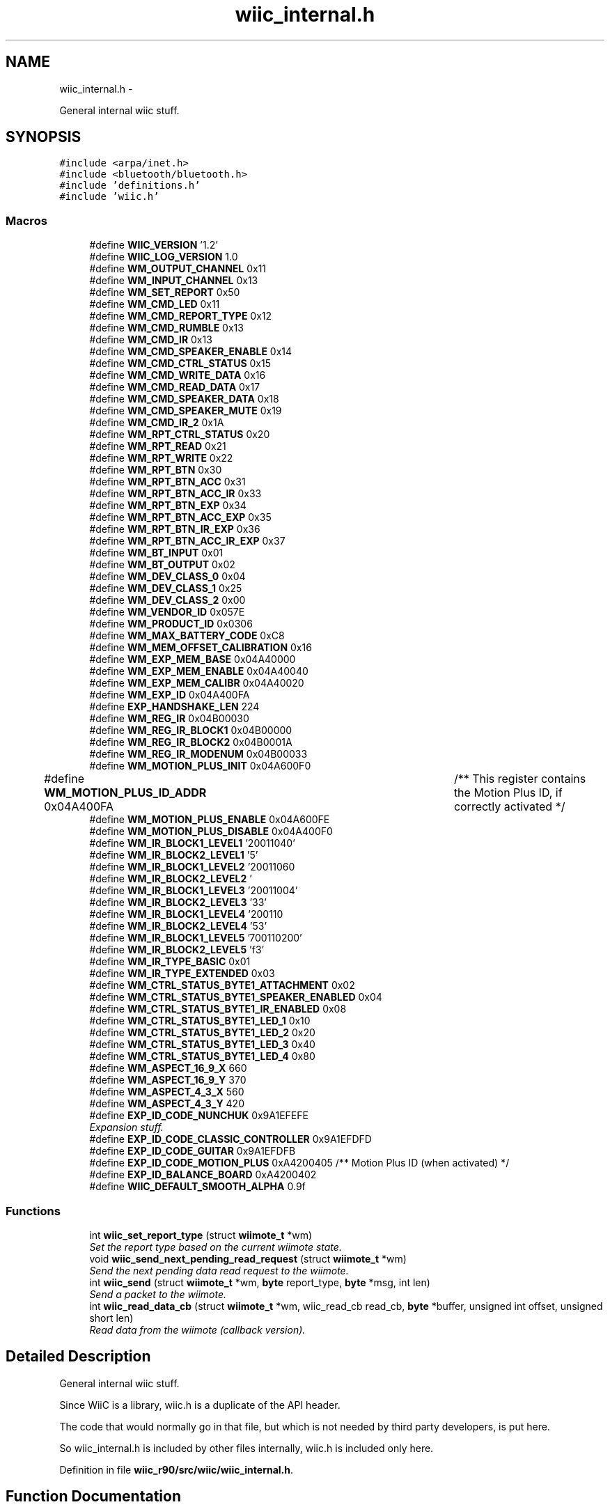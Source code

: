 .TH "wiic_internal.h" 3 "Sat Dec 1 2012" "Version 001" "OpenGL Flythrough" \" -*- nroff -*-
.ad l
.nh
.SH NAME
wiic_internal.h \- 
.PP
General internal wiic stuff\&.  

.SH SYNOPSIS
.br
.PP
\fC#include <arpa/inet\&.h>\fP
.br
\fC#include <bluetooth/bluetooth\&.h>\fP
.br
\fC#include 'definitions\&.h'\fP
.br
\fC#include 'wiic\&.h'\fP
.br

.SS "Macros"

.in +1c
.ti -1c
.RI "#define \fBWIIC_VERSION\fP   '1\&.2'"
.br
.ti -1c
.RI "#define \fBWIIC_LOG_VERSION\fP   1\&.0"
.br
.ti -1c
.RI "#define \fBWM_OUTPUT_CHANNEL\fP   0x11"
.br
.ti -1c
.RI "#define \fBWM_INPUT_CHANNEL\fP   0x13"
.br
.ti -1c
.RI "#define \fBWM_SET_REPORT\fP   0x50"
.br
.ti -1c
.RI "#define \fBWM_CMD_LED\fP   0x11"
.br
.ti -1c
.RI "#define \fBWM_CMD_REPORT_TYPE\fP   0x12"
.br
.ti -1c
.RI "#define \fBWM_CMD_RUMBLE\fP   0x13"
.br
.ti -1c
.RI "#define \fBWM_CMD_IR\fP   0x13"
.br
.ti -1c
.RI "#define \fBWM_CMD_SPEAKER_ENABLE\fP   0x14"
.br
.ti -1c
.RI "#define \fBWM_CMD_CTRL_STATUS\fP   0x15"
.br
.ti -1c
.RI "#define \fBWM_CMD_WRITE_DATA\fP   0x16"
.br
.ti -1c
.RI "#define \fBWM_CMD_READ_DATA\fP   0x17"
.br
.ti -1c
.RI "#define \fBWM_CMD_SPEAKER_DATA\fP   0x18"
.br
.ti -1c
.RI "#define \fBWM_CMD_SPEAKER_MUTE\fP   0x19"
.br
.ti -1c
.RI "#define \fBWM_CMD_IR_2\fP   0x1A"
.br
.ti -1c
.RI "#define \fBWM_RPT_CTRL_STATUS\fP   0x20"
.br
.ti -1c
.RI "#define \fBWM_RPT_READ\fP   0x21"
.br
.ti -1c
.RI "#define \fBWM_RPT_WRITE\fP   0x22"
.br
.ti -1c
.RI "#define \fBWM_RPT_BTN\fP   0x30"
.br
.ti -1c
.RI "#define \fBWM_RPT_BTN_ACC\fP   0x31"
.br
.ti -1c
.RI "#define \fBWM_RPT_BTN_ACC_IR\fP   0x33"
.br
.ti -1c
.RI "#define \fBWM_RPT_BTN_EXP\fP   0x34"
.br
.ti -1c
.RI "#define \fBWM_RPT_BTN_ACC_EXP\fP   0x35"
.br
.ti -1c
.RI "#define \fBWM_RPT_BTN_IR_EXP\fP   0x36"
.br
.ti -1c
.RI "#define \fBWM_RPT_BTN_ACC_IR_EXP\fP   0x37"
.br
.ti -1c
.RI "#define \fBWM_BT_INPUT\fP   0x01"
.br
.ti -1c
.RI "#define \fBWM_BT_OUTPUT\fP   0x02"
.br
.ti -1c
.RI "#define \fBWM_DEV_CLASS_0\fP   0x04"
.br
.ti -1c
.RI "#define \fBWM_DEV_CLASS_1\fP   0x25"
.br
.ti -1c
.RI "#define \fBWM_DEV_CLASS_2\fP   0x00"
.br
.ti -1c
.RI "#define \fBWM_VENDOR_ID\fP   0x057E"
.br
.ti -1c
.RI "#define \fBWM_PRODUCT_ID\fP   0x0306"
.br
.ti -1c
.RI "#define \fBWM_MAX_BATTERY_CODE\fP   0xC8"
.br
.ti -1c
.RI "#define \fBWM_MEM_OFFSET_CALIBRATION\fP   0x16"
.br
.ti -1c
.RI "#define \fBWM_EXP_MEM_BASE\fP   0x04A40000"
.br
.ti -1c
.RI "#define \fBWM_EXP_MEM_ENABLE\fP   0x04A40040"
.br
.ti -1c
.RI "#define \fBWM_EXP_MEM_CALIBR\fP   0x04A40020"
.br
.ti -1c
.RI "#define \fBWM_EXP_ID\fP   0x04A400FA"
.br
.ti -1c
.RI "#define \fBEXP_HANDSHAKE_LEN\fP   224"
.br
.ti -1c
.RI "#define \fBWM_REG_IR\fP   0x04B00030"
.br
.ti -1c
.RI "#define \fBWM_REG_IR_BLOCK1\fP   0x04B00000"
.br
.ti -1c
.RI "#define \fBWM_REG_IR_BLOCK2\fP   0x04B0001A"
.br
.ti -1c
.RI "#define \fBWM_REG_IR_MODENUM\fP   0x04B00033"
.br
.ti -1c
.RI "#define \fBWM_MOTION_PLUS_INIT\fP   0x04A600F0"
.br
.ti -1c
.RI "#define \fBWM_MOTION_PLUS_ID_ADDR\fP   0x04A400FA	/** This register contains the Motion Plus ID, if correctly activated */"
.br
.ti -1c
.RI "#define \fBWM_MOTION_PLUS_ENABLE\fP   0x04A600FE"
.br
.ti -1c
.RI "#define \fBWM_MOTION_PLUS_DISABLE\fP   0x04A400F0"
.br
.ti -1c
.RI "#define \fBWM_IR_BLOCK1_LEVEL1\fP   '\\x02\\x00\\x00\\x71\\x01\\x00\\x64\\x00\\xfe'"
.br
.ti -1c
.RI "#define \fBWM_IR_BLOCK2_LEVEL1\fP   '\\xfd\\x05'"
.br
.ti -1c
.RI "#define \fBWM_IR_BLOCK1_LEVEL2\fP   '\\x02\\x00\\x00\\x71\\x01\\x00\\x96\\x00\\xb4'"
.br
.ti -1c
.RI "#define \fBWM_IR_BLOCK2_LEVEL2\fP   '\\xb3\\x04'"
.br
.ti -1c
.RI "#define \fBWM_IR_BLOCK1_LEVEL3\fP   '\\x02\\x00\\x00\\x71\\x01\\x00\\xaa\\x00\\x64'"
.br
.ti -1c
.RI "#define \fBWM_IR_BLOCK2_LEVEL3\fP   '\\x63\\x03'"
.br
.ti -1c
.RI "#define \fBWM_IR_BLOCK1_LEVEL4\fP   '\\x02\\x00\\x00\\x71\\x01\\x00\\xc8\\x00\\x36'"
.br
.ti -1c
.RI "#define \fBWM_IR_BLOCK2_LEVEL4\fP   '\\x35\\x03'"
.br
.ti -1c
.RI "#define \fBWM_IR_BLOCK1_LEVEL5\fP   '\\x07\\x00\\x00\\x71\\x01\\x00\\x72\\x00\\x20'"
.br
.ti -1c
.RI "#define \fBWM_IR_BLOCK2_LEVEL5\fP   '\\x1f\\x03'"
.br
.ti -1c
.RI "#define \fBWM_IR_TYPE_BASIC\fP   0x01"
.br
.ti -1c
.RI "#define \fBWM_IR_TYPE_EXTENDED\fP   0x03"
.br
.ti -1c
.RI "#define \fBWM_CTRL_STATUS_BYTE1_ATTACHMENT\fP   0x02"
.br
.ti -1c
.RI "#define \fBWM_CTRL_STATUS_BYTE1_SPEAKER_ENABLED\fP   0x04"
.br
.ti -1c
.RI "#define \fBWM_CTRL_STATUS_BYTE1_IR_ENABLED\fP   0x08"
.br
.ti -1c
.RI "#define \fBWM_CTRL_STATUS_BYTE1_LED_1\fP   0x10"
.br
.ti -1c
.RI "#define \fBWM_CTRL_STATUS_BYTE1_LED_2\fP   0x20"
.br
.ti -1c
.RI "#define \fBWM_CTRL_STATUS_BYTE1_LED_3\fP   0x40"
.br
.ti -1c
.RI "#define \fBWM_CTRL_STATUS_BYTE1_LED_4\fP   0x80"
.br
.ti -1c
.RI "#define \fBWM_ASPECT_16_9_X\fP   660"
.br
.ti -1c
.RI "#define \fBWM_ASPECT_16_9_Y\fP   370"
.br
.ti -1c
.RI "#define \fBWM_ASPECT_4_3_X\fP   560"
.br
.ti -1c
.RI "#define \fBWM_ASPECT_4_3_Y\fP   420"
.br
.ti -1c
.RI "#define \fBEXP_ID_CODE_NUNCHUK\fP   0x9A1EFEFE"
.br
.RI "\fIExpansion stuff\&. \fP"
.ti -1c
.RI "#define \fBEXP_ID_CODE_CLASSIC_CONTROLLER\fP   0x9A1EFDFD"
.br
.ti -1c
.RI "#define \fBEXP_ID_CODE_GUITAR\fP   0x9A1EFDFB"
.br
.ti -1c
.RI "#define \fBEXP_ID_CODE_MOTION_PLUS\fP   0xA4200405 /** Motion Plus ID (when activated) */"
.br
.ti -1c
.RI "#define \fBEXP_ID_BALANCE_BOARD\fP   0xA4200402"
.br
.ti -1c
.RI "#define \fBWIIC_DEFAULT_SMOOTH_ALPHA\fP   0\&.9f"
.br
.in -1c
.SS "Functions"

.in +1c
.ti -1c
.RI "int \fBwiic_set_report_type\fP (struct \fBwiimote_t\fP *wm)"
.br
.RI "\fISet the report type based on the current wiimote state\&. \fP"
.ti -1c
.RI "void \fBwiic_send_next_pending_read_request\fP (struct \fBwiimote_t\fP *wm)"
.br
.RI "\fISend the next pending data read request to the wiimote\&. \fP"
.ti -1c
.RI "int \fBwiic_send\fP (struct \fBwiimote_t\fP *wm, \fBbyte\fP report_type, \fBbyte\fP *msg, int len)"
.br
.RI "\fISend a packet to the wiimote\&. \fP"
.ti -1c
.RI "int \fBwiic_read_data_cb\fP (struct \fBwiimote_t\fP *wm, wiic_read_cb read_cb, \fBbyte\fP *buffer, unsigned int offset, unsigned short len)"
.br
.RI "\fIRead data from the wiimote (callback version)\&. \fP"
.in -1c
.SH "Detailed Description"
.PP 
General internal wiic stuff\&. 

Since WiiC is a library, wiic\&.h is a duplicate of the API header\&.
.PP
The code that would normally go in that file, but which is not needed by third party developers, is put here\&.
.PP
So wiic_internal\&.h is included by other files internally, wiic\&.h is included only here\&. 
.PP
Definition in file \fBwiic_r90/src/wiic/wiic_internal\&.h\fP\&.
.SH "Function Documentation"
.PP 
.SS "int wiic_read_data_cb (struct \fBwiimote_t\fP *wm, wiic_read_cbread_cb, \fBbyte\fP *buffer, unsigned intaddr, unsigned shortlen)"

.PP
Read data from the wiimote (callback version)\&. \fBParameters:\fP
.RS 4
\fIwm\fP Pointer to a \fBwiimote_t\fP structure\&. 
.br
\fIread_cb\fP Function pointer to call when the data arrives from the wiimote\&. 
.br
\fIbuffer\fP An allocated buffer to store the data as it arrives from the wiimote\&. Must be persistent in memory and large enough to hold the data\&. 
.br
\fIaddr\fP The address of wiimote memory to read from\&. 
.br
\fIlen\fP The length of the block to be read\&.
.RE
.PP
The library can only handle one data read request at a time because it must keep track of the buffer and other events that are specific to that request\&. So if a request has already been made, subsequent requests will be added to a pending list and be sent out when the previous finishes\&. 
.PP
Definition at line 351 of file wiic_r90/src/wiic/wiic\&.c\&.
.SS "int wiic_send (struct \fBwiimote_t\fP *wm, \fBbyte\fPreport_type, \fBbyte\fP *msg, intlen)"

.PP
Send a packet to the wiimote\&. \fBParameters:\fP
.RS 4
\fIwm\fP Pointer to a \fBwiimote_t\fP structure\&. 
.br
\fIreport_type\fP The report type to send (WIIMOTE_CMD_LED, WIIMOTE_CMD_RUMBLE, etc)\&. Found in wiic\&.h 
.br
\fImsg\fP The payload\&. 
.br
\fIlen\fP Length of the payload in bytes\&.
.RE
.PP
This function should replace any write()s directly to the wiimote device\&. 
.PP
Definition at line 571 of file wiic_r90/src/wiic/wiic\&.c\&.
.SS "void wiic_send_next_pending_read_request (struct \fBwiimote_t\fP *wm)"

.PP
Send the next pending data read request to the wiimote\&. \fBParameters:\fP
.RS 4
\fIwm\fP Pointer to a \fBwiimote_t\fP structure\&.
.RE
.PP
\fBSee Also:\fP
.RS 4
\fBwiic_read_data()\fP
.RE
.PP
This function is not part of the wiic API\&. 
.PP
Definition at line 454 of file wiic_r90/src/wiic/wiic\&.c\&.
.SS "int wiic_set_report_type (struct \fBwiimote_t\fP *wm)"

.PP
Set the report type based on the current wiimote state\&. \fBParameters:\fP
.RS 4
\fIwm\fP Pointer to a \fBwiimote_t\fP structure\&.
.RE
.PP
\fBReturns:\fP
.RS 4
The report type sent\&.
.RE
.PP
The wiimote reports formatted packets depending on the report type that was last requested\&. This function will update the type of report that should be sent based on the current state of the device\&. 
.PP
Definition at line 301 of file wiic_r90/src/wiic/wiic\&.c\&.
.SH "Author"
.PP 
Generated automatically by Doxygen for OpenGL Flythrough from the source code\&.
